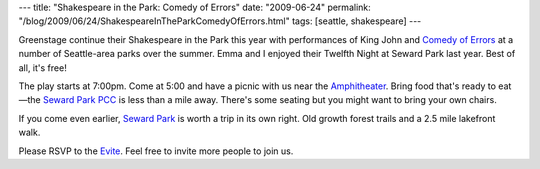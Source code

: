 ---
title: "Shakespeare in the Park: Comedy of Errors"
date: "2009-06-24"
permalink: "/blog/2009/06/24/ShakespeareInTheParkComedyOfErrors.html"
tags: [seattle, shakespeare]
---



.. image:: https://www.greenstage.org/files/gs09web-teaser.jpg
    :alt: Shakespeare
    :target: http://www.evite.com/pages/invite/viewInvite.jsp?inviteId=TFGXUGFYLZLPLUMCHVKZ
    :class: right-float

Greenstage continue their Shakespeare in the Park this year
with performances of King John and `Comedy of Errors`_
at a number of Seattle-area parks over the summer.
Emma and I enjoyed their Twelfth Night at Seward Park last year.
Best of all, it's free!

The play starts at 7:00pm.
Come at 5:00 and have a picnic with us near the `Amphitheater`_.
Bring food that's ready to eat—the `Seward Park PCC`_ is less than a mile away.
There's some seating but you might want to bring your own chairs.

If you come even earlier, `Seward Park`_ is worth a trip in its own right.
Old growth forest trails and a 2.5 mile lakefront walk.

Please RSVP to the `Evite`_.
Feel free to invite more people to join us.

.. _Comedy of Errors:
    http://www.greenstage.org/2009/comedyoferrors
.. _Amphitheater:
    http://www.seattle.gov/parks/trails_detail.asp?id=428
.. _Seward Park PCC:
    http://www.pccnaturalmarkets.com/locations/sp.html
.. _Seward Park:
    http://www.sewardpark.org/
.. _Evite:
    http://www.evite.com/pages/invite/viewInvite.jsp?inviteId=TFGXUGFYLZLPLUMCHVKZ

.. _permalink:
    /blog/2009/06/24/ShakespeareInTheParkComedyOfErrors.html
